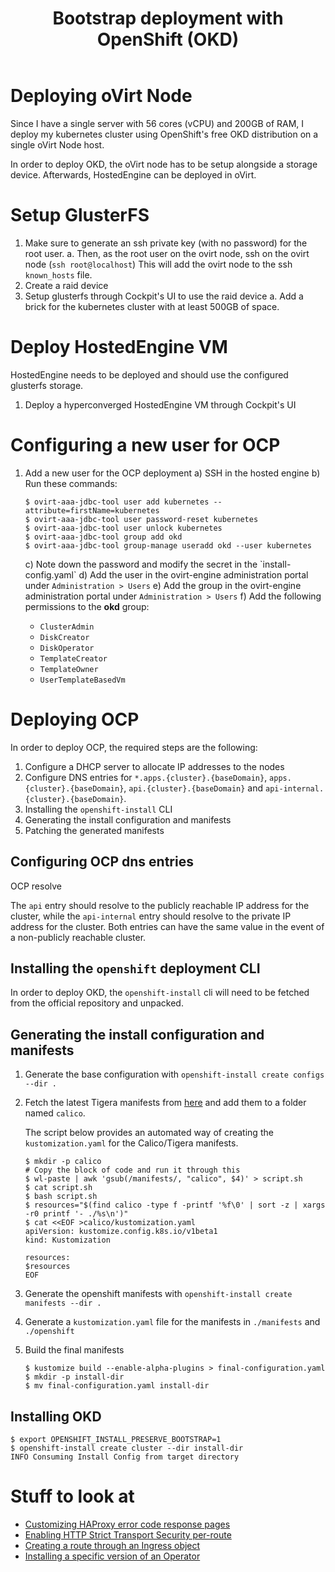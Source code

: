 #+TITLE: Bootstrap deployment with OpenShift (OKD)

* Deploying oVirt Node

Since I have a single server with 56 cores (vCPU) and 200GB of RAM,
I deploy my kubernetes cluster using OpenShift's free OKD distribution
on a single oVirt Node host.

In order to deploy OKD, the oVirt node has to be setup alongside a storage
device.
Afterwards, HostedEngine can be deployed in oVirt.

* Setup GlusterFS

1. Make sure to generate an ssh private key (with no password) for the root user.
   a. Then, as the root user on the ovirt node, ssh on the ovirt node (=ssh root@localhost=)
      This will add the ovirt node to the ssh =known_hosts= file.
2. Create a raid device
3. Setup glusterfs through Cockpit's UI to use the raid device
   a. Add a brick for the kubernetes cluster with at least 500GB of space.

* Deploy HostedEngine VM

HostedEngine needs to be deployed and should use the configured glusterfs storage.

1) Deploy a hyperconverged HostedEngine VM through Cockpit's UI

* Configuring a new user for OCP

1) Add a new user for the OCP deployment
   a) SSH in the hosted engine
   b) Run these commands:
      #+begin_example
      $ ovirt-aaa-jdbc-tool user add kubernetes --attribute=firstName=kubernetes
      $ ovirt-aaa-jdbc-tool user password-reset kubernetes
      $ ovirt-aaa-jdbc-tool user unlock kubernetes
      $ ovirt-aaa-jdbc-tool group add okd
      $ ovirt-aaa-jdbc-tool group-manage useradd okd --user kubernetes
      #+end_example
   c) Note down the password and modify the secret in the `install-config.yaml`
   d) Add the user in the ovirt-engine administration portal under =Administration > Users=
   e) Add the group in the ovirt-engine administration portal under =Administration > Users=
   f) Add the following permissions to the *okd* group:
      - =ClusterAdmin=
      - =DiskCreator=
      - =DiskOperator=
      - =TemplateCreator=
      - =TemplateOwner=
      - =UserTemplateBasedVm=

* Deploying OCP

In order to deploy OCP, the required steps are the following:

1. Configure a DHCP server to allocate IP addresses to the nodes
2. Configure DNS entries for ~*.apps.{cluster}.{baseDomain}~, ~apps.{cluster}.{baseDomain}~, ~api.{cluster}.{baseDomain}~ and ~api-internal.{cluster}.{baseDomain}~.
3. Installing the ~openshift-install~ CLI
4. Generating the install configuration and manifests
5. Patching the generated manifests

** Configuring OCP dns entries

OCP resolve

The ~api~ entry should resolve to the publicly reachable IP address for the cluster, while the ~api-internal~ entry should resolve to the private IP address for the cluster.
Both entries can have the same value in the event of a non-publicly reachable cluster.

** Installing the ~openshift~ deployment CLI

In order to deploy OKD, the =openshift-install= cli will need to be fetched from the official repository and unpacked.

** Generating the install configuration and manifests

1. Generate the base configuration with =openshift-install create configs --dir .=
2. Fetch the latest Tigera manifests from [[https://projectcalico.docs.tigera.io/getting-started/openshift/installation][here]] and add them to a folder named =calico=.

   The script below provides an automated way of creating the =kustomization.yaml= for the Calico/Tigera manifests.

   #+begin_example
   $ mkdir -p calico
   # Copy the block of code and run it through this
   $ wl-paste | awk 'gsub(/manifests/, "calico", $4)' > script.sh
   $ cat script.sh
   $ bash script.sh
   $ resources="$(find calico -type f -printf '%f\0' | sort -z | xargs -r0 printf '- ./%s\n')"
   $ cat <<EOF >calico/kustomization.yaml
   apiVersion: kustomize.config.k8s.io/v1beta1
   kind: Kustomization

   resources:
   $resources
   EOF
   #+end_example
3. Generate the openshift manifests with =openshift-install create manifests --dir .=
4. Generate a =kustomization.yaml= file for the manifests in =./manifests= and =./openshift=
5. Build the final manifests
   #+begin_example
   $ kustomize build --enable-alpha-plugins > final-configuration.yaml
   $ mkdir -p install-dir
   $ mv final-configuration.yaml install-dir
   #+end_example

** Installing OKD

#+begin_example
$ export OPENSHIFT_INSTALL_PRESERVE_BOOTSTRAP=1
$ openshift-install create cluster --dir install-dir
INFO Consuming Install Config from target directory
#+end_example

* Stuff to look at

- [[https://docs.openshift.com/container-platform/4.9/networking/ingress-operator.html#nw-customize-ingress-error-pages_configuring-ingress][Customizing HAProxy error code response pages]]
- [[https://docs.openshift.com/container-platform/4.9/networking/routes/route-configuration.html#nw-enabling-hsts-per-route_route-configuration][Enabling HTTP Strict Transport Security per-route]]
- [[https://docs.openshift.com/container-platform/4.9/networking/routes/route-configuration.html#nw-ingress-creating-a-route-via-an-ingress_route-configuration][Creating a route through an Ingress object]]
- [[https://docs.openshift.com/container-platform/4.9/operators/admin/olm-adding-operators-to-cluster.html#olm-installing-specific-version-cli_olm-adding-operators-to-a-cluster][Installing a specific version of an Operator]]
